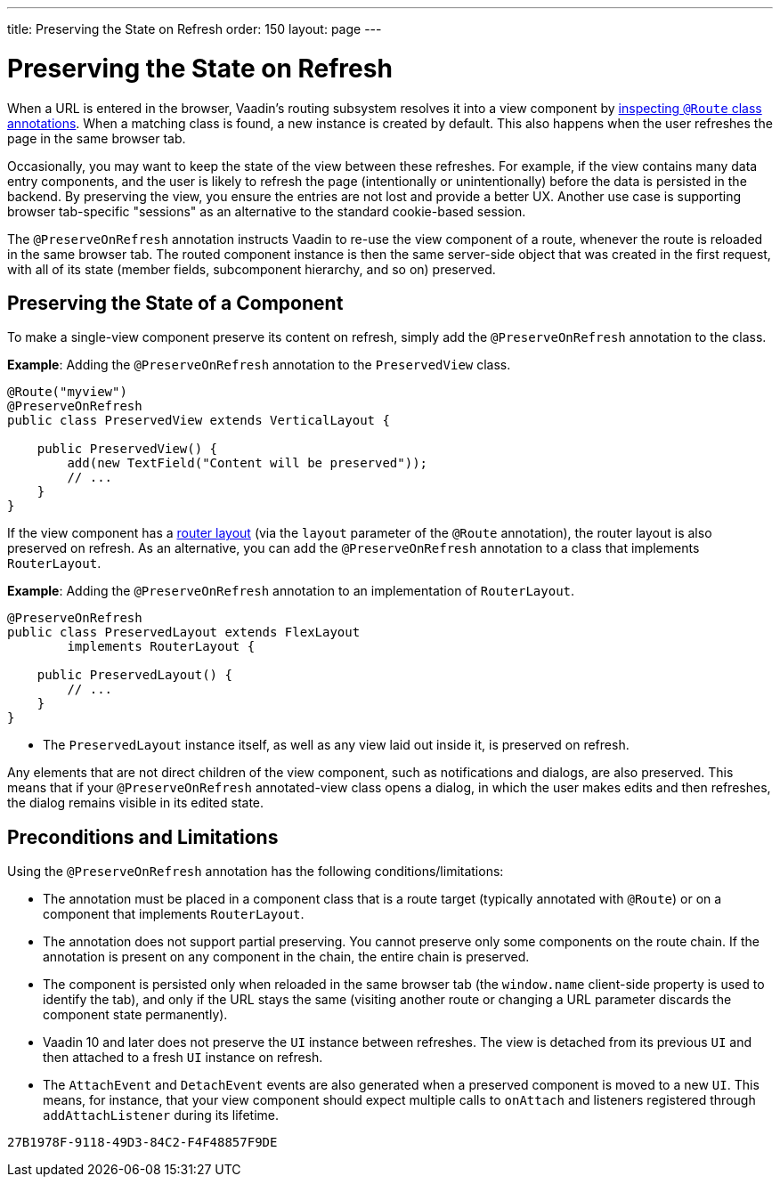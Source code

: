 ---
title: Preserving the State on Refresh
order: 150
layout: page
---



= Preserving the State on Refresh

When a URL is entered in the browser, Vaadin's routing subsystem resolves it into a view component by <<../routing/tutorial-routing-annotation#,inspecting `@Route` class annotations>>. When a matching class is found, a new instance is created by default. This also happens when the user refreshes the page in the same browser tab.

Occasionally, you may want to keep the state of the view between these refreshes. For example, if the view contains many data entry components, and the user is likely to refresh the page (intentionally or unintentionally) before the data is persisted in the backend. By preserving the view, you ensure the entries are not lost and provide a better UX. Another use case is supporting browser tab-specific "sessions" as an alternative to the standard cookie-based session.

The `@PreserveOnRefresh` annotation instructs Vaadin to re-use the view component of a route, whenever the route is reloaded in the same browser tab. The routed component instance is then the same server-side object that was created in the first request, with all of its state (member fields, subcomponent hierarchy, and so on) preserved.

== Preserving the State of a Component

To make a single-view component preserve its content on refresh, simply add the `@PreserveOnRefresh` annotation  to the class.

*Example*: Adding the `@PreserveOnRefresh` annotation to the `PreservedView` class. 

[source, java]
----
@Route("myview")
@PreserveOnRefresh
public class PreservedView extends VerticalLayout {

    public PreservedView() {
        add(new TextField("Content will be preserved"));
        // ...
    }
}
----

If the view component has a <<../routing/tutorial-router-layout#,router layout>> (via the `layout` parameter of the `@Route` annotation), the router layout is also preserved on refresh. As an alternative, you can add the `@PreserveOnRefresh` annotation to a class that implements `RouterLayout`.

*Example*: Adding the `@PreserveOnRefresh` annotation to an implementation of `RouterLayout`. 

[source, java]
----
@PreserveOnRefresh
public class PreservedLayout extends FlexLayout
        implements RouterLayout {

    public PreservedLayout() {
        // ...
    }
}
----
* The `PreservedLayout` instance itself, as well as any view laid out inside it, is preserved on refresh.

Any elements that are not direct children of the view component, such as notifications and dialogs, are also preserved. This means that if your `@PreserveOnRefresh` annotated-view class opens a dialog, in which the user makes edits and then refreshes, the dialog remains visible in its edited state.

== Preconditions and Limitations

Using the `@PreserveOnRefresh` annotation has the following conditions/limitations:

* The annotation must be placed in a component class that is a route target (typically annotated with `@Route`) or on a component that implements `RouterLayout`.

* The annotation does not support partial preserving. You cannot preserve only some components on the route chain. If the annotation is present on any component in the chain, the entire chain is preserved.

* The component is persisted only when reloaded in the same browser tab (the `window.name` client-side property is used to identify the tab), and only if the URL stays the same (visiting another route or changing a URL parameter discards the component state permanently).

* Vaadin 10 and later does not preserve the `UI` instance between refreshes. The view is detached from its previous `UI` and then attached to a fresh `UI` instance on refresh.

* The `AttachEvent` and `DetachEvent` events are also generated when a preserved component is moved to a new `UI`. This means, for instance, that your view component should expect multiple calls to `onAttach` and listeners registered through `addAttachListener` during its lifetime.


[discussion-id]`27B1978F-9118-49D3-84C2-F4F48857F9DE`


